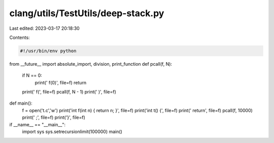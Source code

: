 clang/utils/TestUtils/deep-stack.py
===================================

Last edited: 2023-03-17 20:18:30

Contents:

.. code-block:: py

    #!/usr/bin/env python

from __future__ import absolute_import, division, print_function
def pcall(f, N):
    if N == 0:
        print('    f(0)', file=f)
        return

    print('    f(', file=f)
    pcall(f, N - 1)
    print('     )', file=f)

def main():
    f = open('t.c','w')
    print('int f(int n) { return n; }', file=f)
    print('int t() {', file=f)
    print('  return', file=f)
    pcall(f, 10000)
    print('  ;', file=f)
    print('}', file=f)

if __name__ == "__main__":
    import sys
    sys.setrecursionlimit(100000)
    main()


